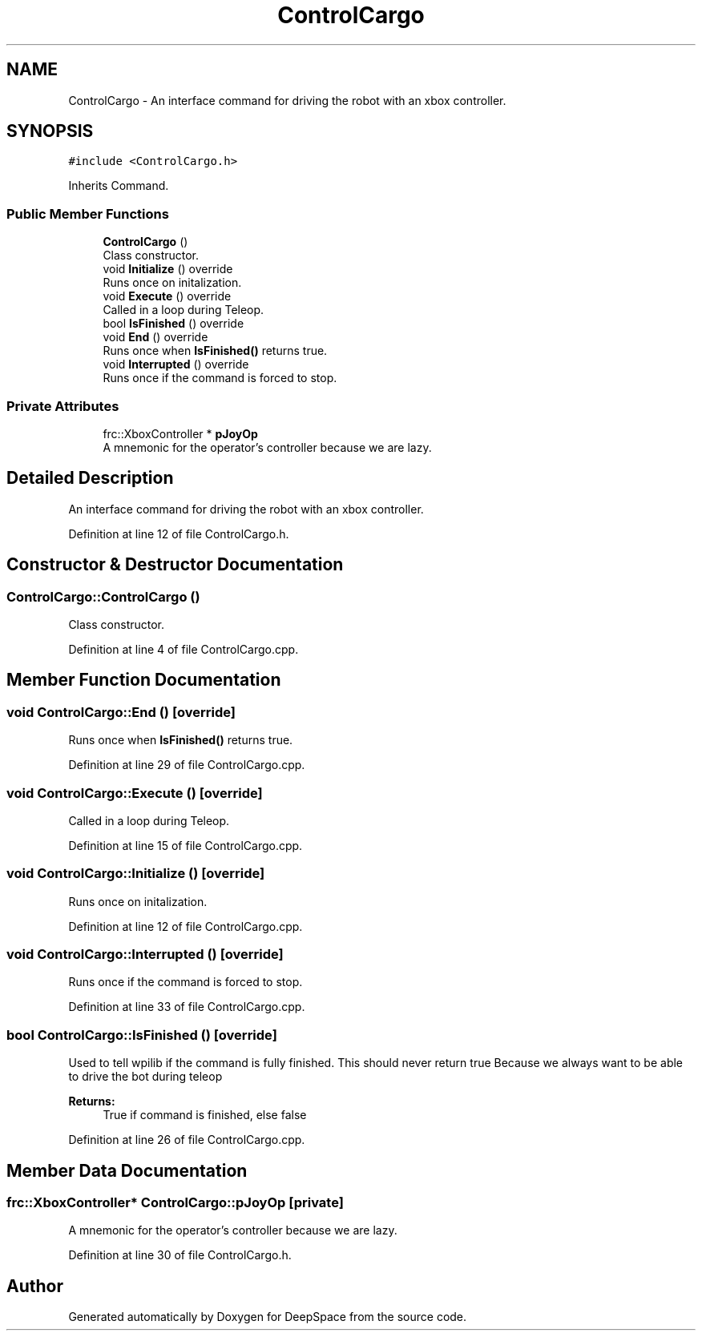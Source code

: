 .TH "ControlCargo" 3 "Tue Mar 12 2019" "Version 2019" "DeepSpace" \" -*- nroff -*-
.ad l
.nh
.SH NAME
ControlCargo \- An interface command for driving the robot with an xbox controller\&.  

.SH SYNOPSIS
.br
.PP
.PP
\fC#include <ControlCargo\&.h>\fP
.PP
Inherits Command\&.
.SS "Public Member Functions"

.in +1c
.ti -1c
.RI "\fBControlCargo\fP ()"
.br
.RI "Class constructor\&. "
.ti -1c
.RI "void \fBInitialize\fP () override"
.br
.RI "Runs once on initalization\&. "
.ti -1c
.RI "void \fBExecute\fP () override"
.br
.RI "Called in a loop during Teleop\&. "
.ti -1c
.RI "bool \fBIsFinished\fP () override"
.br
.ti -1c
.RI "void \fBEnd\fP () override"
.br
.RI "Runs once when \fBIsFinished()\fP returns true\&. "
.ti -1c
.RI "void \fBInterrupted\fP () override"
.br
.RI "Runs once if the command is forced to stop\&. "
.in -1c
.SS "Private Attributes"

.in +1c
.ti -1c
.RI "frc::XboxController * \fBpJoyOp\fP"
.br
.RI "A mnemonic for the operator's controller because we are lazy\&. "
.in -1c
.SH "Detailed Description"
.PP 
An interface command for driving the robot with an xbox controller\&. 
.PP
Definition at line 12 of file ControlCargo\&.h\&.
.SH "Constructor & Destructor Documentation"
.PP 
.SS "ControlCargo::ControlCargo ()"

.PP
Class constructor\&. 
.PP
Definition at line 4 of file ControlCargo\&.cpp\&.
.SH "Member Function Documentation"
.PP 
.SS "void ControlCargo::End ()\fC [override]\fP"

.PP
Runs once when \fBIsFinished()\fP returns true\&. 
.PP
Definition at line 29 of file ControlCargo\&.cpp\&.
.SS "void ControlCargo::Execute ()\fC [override]\fP"

.PP
Called in a loop during Teleop\&. 
.PP
Definition at line 15 of file ControlCargo\&.cpp\&.
.SS "void ControlCargo::Initialize ()\fC [override]\fP"

.PP
Runs once on initalization\&. 
.PP
Definition at line 12 of file ControlCargo\&.cpp\&.
.SS "void ControlCargo::Interrupted ()\fC [override]\fP"

.PP
Runs once if the command is forced to stop\&. 
.PP
Definition at line 33 of file ControlCargo\&.cpp\&.
.SS "bool ControlCargo::IsFinished ()\fC [override]\fP"
Used to tell wpilib if the command is fully finished\&. This should never return true Because we always want to be able to drive the bot during teleop
.PP
\fBReturns:\fP
.RS 4
True if command is finished, else false 
.RE
.PP

.PP
Definition at line 26 of file ControlCargo\&.cpp\&.
.SH "Member Data Documentation"
.PP 
.SS "frc::XboxController* ControlCargo::pJoyOp\fC [private]\fP"

.PP
A mnemonic for the operator's controller because we are lazy\&. 
.PP
Definition at line 30 of file ControlCargo\&.h\&.

.SH "Author"
.PP 
Generated automatically by Doxygen for DeepSpace from the source code\&.
